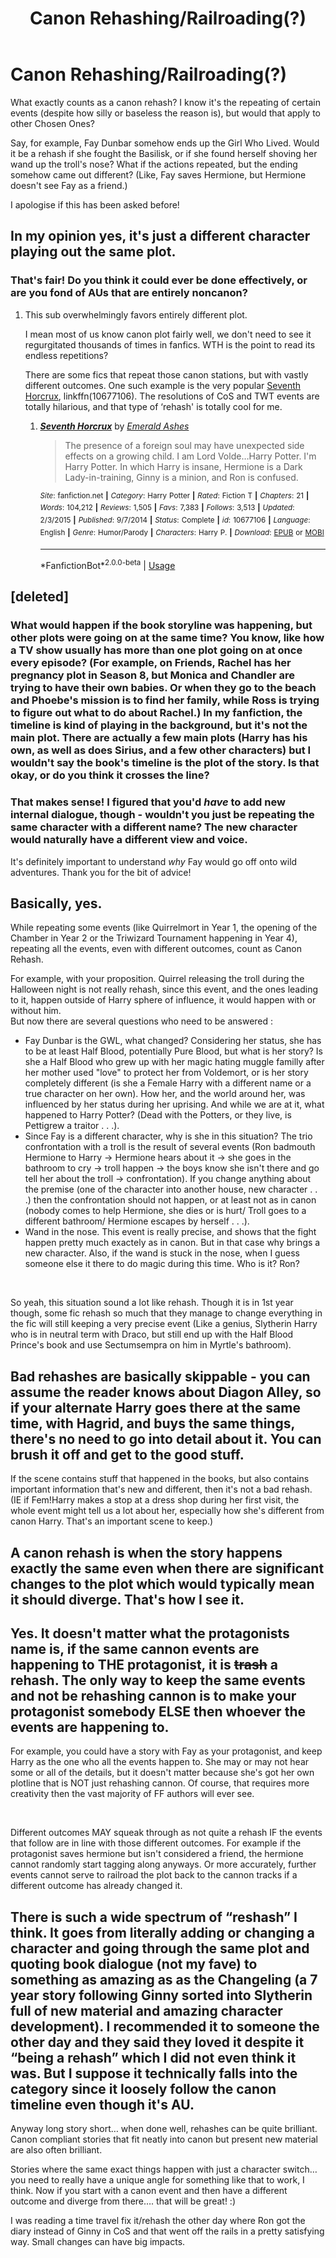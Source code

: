 #+TITLE: Canon Rehashing/Railroading(?)

* Canon Rehashing/Railroading(?)
:PROPERTIES:
:Author: rosemarysbabykitten
:Score: 5
:DateUnix: 1558628954.0
:DateShort: 2019-May-23
:FlairText: Discussion
:END:
What exactly counts as a canon rehash? I know it's the repeating of certain events (despite how silly or baseless the reason is), but would that apply to other Chosen Ones?

Say, for example, Fay Dunbar somehow ends up the Girl Who Lived. Would it be a rehash if she fought the Basilisk, or if she found herself shoving her wand up the troll's nose? What if the actions repeated, but the ending somehow came out different? (Like, Fay saves Hermione, but Hermione doesn't see Fay as a friend.)

I apologise if this has been asked before!


** In my opinion yes, it's just a different character playing out the same plot.
:PROPERTIES:
:Score: 23
:DateUnix: 1558631229.0
:DateShort: 2019-May-23
:END:

*** That's fair! Do you think it could ever be done effectively, or are you fond of AUs that are entirely noncanon?
:PROPERTIES:
:Author: rosemarysbabykitten
:Score: 3
:DateUnix: 1558632460.0
:DateShort: 2019-May-23
:END:

**** This sub overwhelmingly favors entirely different plot.

I mean most of us know canon plot fairly well, we don't need to see it regurgitated thousands of times in fanfics. WTH is the point to read its endless repetitions?

There are some fics that repeat those canon stations, but with vastly different outcomes. One such example is the very popular [[https://www.fanfiction.net/s/10677106/1/][Seventh Horcrux]], linkffn(10677106). The resolutions of CoS and TWT events are totally hilarious, and that type of ‘rehash' is totally cool for me.
:PROPERTIES:
:Author: InquisitorCOC
:Score: 16
:DateUnix: 1558634043.0
:DateShort: 2019-May-23
:END:

***** [[https://www.fanfiction.net/s/10677106/1/][*/Seventh Horcrux/*]] by [[https://www.fanfiction.net/u/4112736/Emerald-Ashes][/Emerald Ashes/]]

#+begin_quote
  The presence of a foreign soul may have unexpected side effects on a growing child. I am Lord Volde...Harry Potter. I'm Harry Potter. In which Harry is insane, Hermione is a Dark Lady-in-training, Ginny is a minion, and Ron is confused.
#+end_quote

^{/Site/:} ^{fanfiction.net} ^{*|*} ^{/Category/:} ^{Harry} ^{Potter} ^{*|*} ^{/Rated/:} ^{Fiction} ^{T} ^{*|*} ^{/Chapters/:} ^{21} ^{*|*} ^{/Words/:} ^{104,212} ^{*|*} ^{/Reviews/:} ^{1,505} ^{*|*} ^{/Favs/:} ^{7,383} ^{*|*} ^{/Follows/:} ^{3,513} ^{*|*} ^{/Updated/:} ^{2/3/2015} ^{*|*} ^{/Published/:} ^{9/7/2014} ^{*|*} ^{/Status/:} ^{Complete} ^{*|*} ^{/id/:} ^{10677106} ^{*|*} ^{/Language/:} ^{English} ^{*|*} ^{/Genre/:} ^{Humor/Parody} ^{*|*} ^{/Characters/:} ^{Harry} ^{P.} ^{*|*} ^{/Download/:} ^{[[http://www.ff2ebook.com/old/ffn-bot/index.php?id=10677106&source=ff&filetype=epub][EPUB]]} ^{or} ^{[[http://www.ff2ebook.com/old/ffn-bot/index.php?id=10677106&source=ff&filetype=mobi][MOBI]]}

--------------

*FanfictionBot*^{2.0.0-beta} | [[https://github.com/tusing/reddit-ffn-bot/wiki/Usage][Usage]]
:PROPERTIES:
:Author: FanfictionBot
:Score: 1
:DateUnix: 1558634053.0
:DateShort: 2019-May-23
:END:


** [deleted]
:PROPERTIES:
:Score: 10
:DateUnix: 1558632072.0
:DateShort: 2019-May-23
:END:

*** What would happen if the book storyline was happening, but other plots were going on at the same time? You know, like how a TV show usually has more than one plot going on at once every episode? (For example, on Friends, Rachel has her pregnancy plot in Season 8, but Monica and Chandler are trying to have their own babies. Or when they go to the beach and Phoebe's mission is to find her family, while Ross is trying to figure out what to do about Rachel.) In my fanfiction, the timeline is kind of playing in the background, but it's not the main plot. There are actually a few main plots (Harry has his own, as well as does Sirius, and a few other characters) but I wouldn't say the book's timeline is the plot of the story. Is that okay, or do you think it crosses the line?
:PROPERTIES:
:Author: LadyClassical
:Score: 1
:DateUnix: 1560760110.0
:DateShort: 2019-Jun-17
:END:


*** That makes sense! I figured that you'd /have/ to add new internal dialogue, though - wouldn't you just be repeating the same character with a different name? The new character would naturally have a different view and voice.

It's definitely important to understand /why/ Fay would go off onto wild adventures. Thank you for the bit of advice!
:PROPERTIES:
:Author: rosemarysbabykitten
:Score: 1
:DateUnix: 1558632944.0
:DateShort: 2019-May-23
:END:


** Basically, yes.

While repeating some events (like Quirrelmort in Year 1, the opening of the Chamber in Year 2 or the Triwizard Tournament happening in Year 4), repeating all the events, even with different outcomes, count as Canon Rehash.

For example, with your proposition. Quirrel releasing the troll during the Halloween night is not really rehash, since this event, and the ones leading to it, happen outside of Harry sphere of influence, it would happen with or without him.\\
But now there are several questions who need to be answered :

- Fay Dunbar is the GWL, what changed? Considering her status, she has to be at least Half Blood, potentially Pure Blood, but what is her story? Is she a Half Blood who grew up with her magic hating muggle familly after her mother used "love" to protect her from Voldemort, or is her story completely different (is she a Female Harry with a different name or a true character on her own). How her, and the world around her, was influenced by her status during her uprising. And while we are at it, what happened to Harry Potter? (Dead with the Potters, or they live, is Pettigrew a traitor . . .).
- Since Fay is a different character, why is she in this situation? The trio confrontation with a troll is the result of several events (Ron badmouth Hermione to Harry -> Hermione hears about it -> she goes in the bathroom to cry -> troll happen -> the boys know she isn't there and go tell her about the troll -> confrontation). If you change anything about the premise (one of the character into another house, new character . . .) then the confrontation should not happen, or at least not as in canon (nobody comes to help Hermione, she dies or is hurt/ Troll goes to a different bathroom/ Hermione escapes by herself . . .).
- Wand in the nose. This event is really precise, and shows that the fight happen pretty much exactely as in canon. But in that case why brings a new character. Also, if the wand is stuck in the nose, when I guess someone else it there to do magic during this time. Who is it? Ron?

​

So yeah, this situation sound a lot like rehash. Though it is in 1st year though, some fic rehash so much that they manage to change everything in the fic will still keeping a very precise event (Like a genius, Slytherin Harry who is in neutral term with Draco, but still end up with the Half Blood Prince's book and use Sectumsempra on him in Myrtle's bathroom).
:PROPERTIES:
:Author: PlusMortgage
:Score: 7
:DateUnix: 1558644420.0
:DateShort: 2019-May-24
:END:


** Bad rehashes are basically skippable - you can assume the reader knows about Diagon Alley, so if your alternate Harry goes there at the same time, with Hagrid, and buys the same things, there's no need to go into detail about it. You can brush it off and get to the good stuff.

If the scene contains stuff that happened in the books, but also contains important information that's new and different, then it's not a bad rehash. (IE if Fem!Harry makes a stop at a dress shop during her first visit, the whole event might tell us a lot about her, especially how she's different from canon Harry. That's an important scene to keep.)
:PROPERTIES:
:Author: jmartkdr
:Score: 5
:DateUnix: 1558654107.0
:DateShort: 2019-May-24
:END:


** A canon rehash is when the story happens exactly the same even when there are significant changes to the plot which would typically mean it should diverge. That's how I see it.
:PROPERTIES:
:Author: RisingEarth
:Score: 5
:DateUnix: 1558646268.0
:DateShort: 2019-May-24
:END:


** Yes. It doesn't matter what the protagonists name is, if the same cannon events are happening to THE protagonist, it is +trash+ a rehash. The only way to keep the same events and not be rehashing cannon is to make your protagonist somebody ELSE then whoever the events are happening to.

For example, you could have a story with Fay as your protagonist, and keep Harry as the one who all the events happen to. She may or may not hear some or all of the details, but it doesn't matter because she's got her own plotline that is NOT just rehashing cannon. Of course, that requires more creativity then the vast majority of FF authors will ever see.

​

Different outcomes MAY squeak through as not quite a rehash IF the events that follow are in line with those different outcomes. For example if the protagonist saves hermione but isn't considered a friend, the hermione cannot randomly start tagging along anyways. Or more accurately, further events cannot serve to railroad the plot back to the cannon tracks if a different outcome has already changed it.
:PROPERTIES:
:Author: Daimonin_123
:Score: 3
:DateUnix: 1558663115.0
:DateShort: 2019-May-24
:END:


** There is such a wide spectrum of “reshash” I think. It goes from literally adding or changing a character and going through the same plot and quoting book dialogue (not my fave) to something as amazing as as the Changeling (a 7 year story following Ginny sorted into Slytherin full of new material and amazing character development). I recommended it to someone the other day and they said they loved it despite it “being a rehash” which I did not even think it was. But I suppose it technically falls into the category since it loosely follow the canon timeline even though it's AU.

Anyway long story short... when done well, rehashes can be quite brilliant. Canon compliant stories that fit neatly into canon but present new material are also often brilliant.

Stories where the same exact things happen with just a character switch... you need to really have a unique angle for something like that to work, I think. Now if you start with a canon event and then have a different outcome and diverge from there.... that will be great! :)

I was reading a time travel fix it/rehash the other day where Ron got the diary instead of Ginny in CoS and that went off the rails in a pretty satisfying way. Small changes can have big impacts.
:PROPERTIES:
:Author: jade_eyed_angel
:Score: 2
:DateUnix: 1558665759.0
:DateShort: 2019-May-24
:END:
